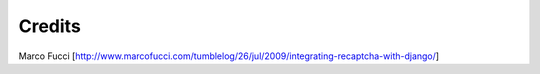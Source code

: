 Credits
===========
Marco Fucci [http://www.marcofucci.com/tumblelog/26/jul/2009/integrating-recaptcha-with-django/]
